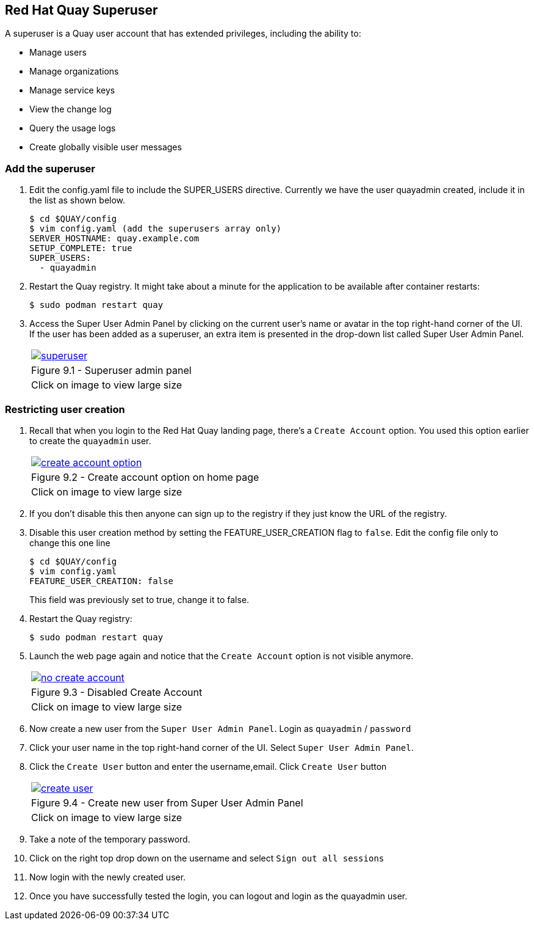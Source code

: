 == Red Hat Quay Superuser
A superuser is a Quay user account that has extended privileges, including the ability to:

    * Manage users
    * Manage organizations
    * Manage service keys
    * View the change log
    * Query the usage logs
    * Create globally visible user messages

=== Add the superuser
. Edit the config.yaml file to include the SUPER_USERS directive. Currently we have the user quayadmin created, include it in the list as shown below.
+
[source,sh]
----
$ cd $QUAY/config
$ vim config.yaml (add the superusers array only)
SERVER_HOSTNAME: quay.example.com
SETUP_COMPLETE: true
SUPER_USERS:
  - quayadmin
----

. Restart the Quay registry. It might take about a minute for the application to be available after container restarts:
+
[source,sh]
----
$ sudo podman restart quay
----

. Access the Super User Admin Panel by clicking on the current user’s name or avatar in the top right-hand corner of the UI. If the user has been added as a superuser, an extra item is presented in the drop-down list called Super User Admin Panel.

+
[cols="1a",grid=none,width=80%]
|===
^| image::images/superuser.png[link=images/superuser.png,window=_blank]
^| Figure 9.1 - Superuser admin panel
^| [small]#Click on image to view large size#
|===

=== Restricting user creation

. Recall that when you login to the Red Hat Quay landing page, there's a `Create Account` option. You used this option earlier to create the `quayadmin` user.
+
[cols="1a",grid=none,width=80%]
|===
^| image::images/create-account-option.png[link=images/create-account-option.png,window=_blank]
^| Figure 9.2 - Create account option on home page
^| [small]#Click on image to view large size#
|===
. If you don't disable this then anyone can sign up to the registry if they just know the URL of the registry.

. Disable this user creation method by setting the FEATURE_USER_CREATION flag to `false`. Edit the config file only to change this one line
+
[source,sh]
----
$ cd $QUAY/config
$ vim config.yaml 
FEATURE_USER_CREATION: false
----
This field was previously set to true, change it to false.

. Restart the Quay registry:
+
[source,sh]
----
$ sudo podman restart quay
----
. Launch the web page again and notice that the `Create Account` option is not visible anymore.
+
[cols="1a",grid=none,width=80%]
|===
^| image::images/no-create-account.png[link=images/no-create-account.png,window=_blank]
^| Figure 9.3 - Disabled Create Account
^| [small]#Click on image to view large size#
|===
. Now create a new user from the `Super User Admin Panel`. Login as `quayadmin` / `password`
. Click your user name in the top right-hand corner of the UI. Select `Super User Admin Panel`.
. Click the `Create User` button and enter the username,email. Click `Create User` button
+
[cols="1a",grid=none,width=80%]
|===
^| image::images/create-user.png[link=images/create-user.png,window=_blank]
^| Figure 9.4 - Create new user from Super User Admin Panel
^| [small]#Click on image to view large size#
|===
. Take a note of the temporary password.
. Click on the right top drop down on the username and select `Sign out all sessions`
. Now login with the newly created user.
. Once you have successfully tested the login, you can logout and login as the quayadmin user.
